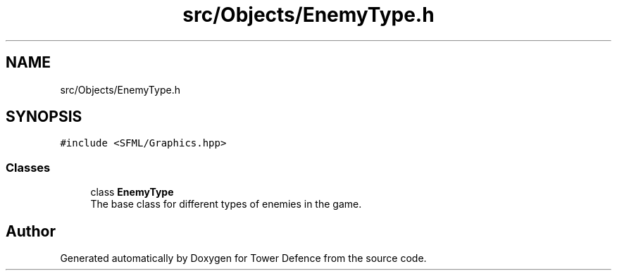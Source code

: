.TH "src/Objects/EnemyType.h" 3 "Tower Defence" \" -*- nroff -*-
.ad l
.nh
.SH NAME
src/Objects/EnemyType.h
.SH SYNOPSIS
.br
.PP
\fC#include <SFML/Graphics\&.hpp>\fP
.br

.SS "Classes"

.in +1c
.ti -1c
.RI "class \fBEnemyType\fP"
.br
.RI "The base class for different types of enemies in the game\&. "
.in -1c
.SH "Author"
.PP 
Generated automatically by Doxygen for Tower Defence from the source code\&.

